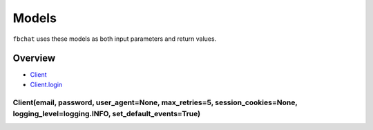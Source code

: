 ======
Models
======

``fbchat`` uses these models as both input parameters and return values.

Overview
========

- `Client <#>`_
- `Client.login <#>`_


Client(email, password, user_agent=None, max_retries=5, session_cookies=None, logging_level=logging.INFO, set_default_events=True)
----------------------------------------------------------------------------------------------------------------------------------
